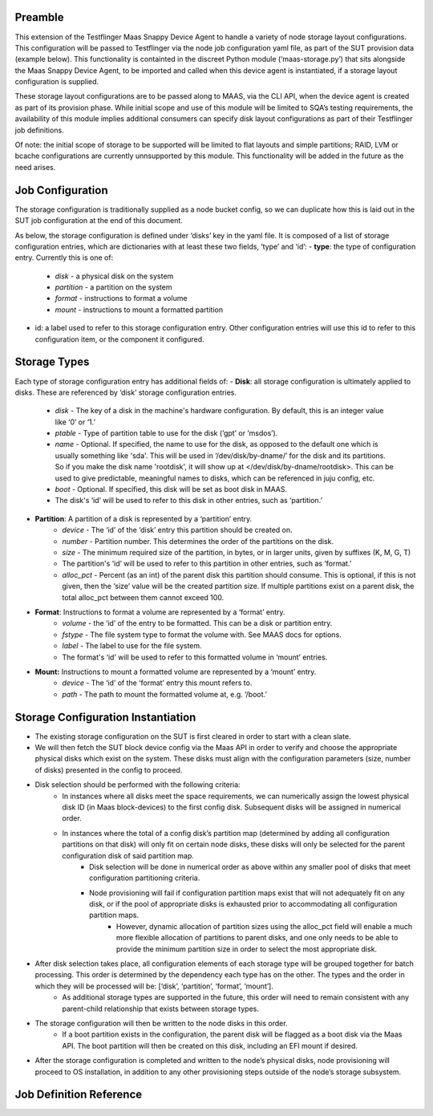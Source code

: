 =================
Preamble
=================
This extension of the Testflinger Maas Snappy Device Agent to handle a variety of node storage layout configurations. This configuration will be passed to Testflinger via the node job configuration yaml file, as part of the SUT provision data (example below). This functionality is containted in the discreet Python module (‘maas-storage.py’) that sits alongside the Maas Snappy Device Agent, to be imported and called when this device agent is instantiated, if a storage layout configuration is supplied.

These storage layout configurations are to be passed along to MAAS, via the CLI API, when the device agent is created as part of its provision phase. While initial scope and use of this module will be limited to SQA’s testing requirements, the availability of this module implies additional consumers can specify disk layout configurations as part of their Testflinger job definitions.

Of note: the initial scope of storage to be supported will be limited to flat layouts and simple partitions;  RAID, LVM or bcache configurations are currently unnsupported by this module. This functionality will be added in the future as the need arises.

=================
Job Configuration
=================
The storage configuration is traditionally supplied as a node bucket config, so we can duplicate how this is laid out in the SUT job configuration at the end of this document.

As below, the storage configuration is defined under ‘disks’ key in the yaml file. It is composed of a list of storage configuration entries, which are dictionaries with at least these two fields, ‘type’ and ‘id’:
-   **type**: the type of configuration entry. Currently this is one of:
	- *disk* - a physical disk on the system
	- *partition* - a partition on the system
	- *format* - instructions to format a volume
	- *mount* - instructions to mount a formatted partition
-   id: a label used to refer to this storage configuration entry. Other configuration entries will use this id to refer to this configuration item, or the component it configured.

=================
Storage Types
=================
Each type of storage configuration entry has additional fields of:
-   **Disk**: all storage configuration is ultimately applied to disks. These are referenced by ‘disk’ storage configuration entries.
	- *disk* - The key of a disk in the machine's hardware configuration. By default, this is an integer value like ‘0’ or ‘1.’
	- *ptable* - Type of partition table to use for the disk (‘gpt’ or ‘msdos’).
	- *name* - Optional. If specified, the name to use for the disk, as opposed to the default one which is usually something like 'sda'. This will be used in ‘/dev/disk/by-dname/’ for the disk and its partitions. So if you make the disk name 'rootdisk', it will show up at </dev/disk/by-dname/rootdisk>. This can be used to give predictable, meaningful names to disks, which can be referenced in juju config, etc.
	- *boot* - Optional. If specified, this disk will be set as boot disk in  MAAS.
	- The disk's ‘id’ will be used to refer to this disk in other entries, such as ‘partition.’
-   **Partition**: A partition of a disk is represented by a ‘partition’ entry.
	- *device* - The ‘id’ of the ‘disk’ entry this partition should be created on.
	- *number* - Partition number.  This determines the order of the partitions on the disk.
	- *size* - The minimum required size of the partition, in bytes, or in larger units, given by suffixes (K, M, G, T)
	- The partition's ‘id’ will be used to refer to this partition in other entries, such as ‘format.’
	- *alloc_pct* - Percent (as an int) of the parent disk this partition should consume. This is optional, if this is not given, then the ‘size’ value will be the created partition size. If multiple partitions exist on a parent disk, the total alloc_pct between them cannot exceed 100.
-   **Format**: Instructions to format a volume are represented by a ‘format’ entry.
	- *volume* - the ‘id’ of the entry to be formatted. This can be a disk or partition entry.
	- *fstype* - The file system type to format the volume with. See MAAS docs for options.
	- *label* - The label to use for the file system.
	- The format's ‘id’ will be used to refer to this formatted volume in ‘mount’ entries.
-   **Mount:** Instructions to mount a formatted volume are represented by a ‘mount’ entry.
	- *device* - The ‘id’ of the ‘format’ entry this mount refers to.
	- *path* - The path to mount the formatted volume at, e.g. ‘/boot.’

=================
Storage Configuration Instantiation
=================
-   The existing storage configuration on the SUT is first cleared in order to start with a clean slate.
-   We will then fetch the SUT block device config via the Maas API in order to verify and choose the appropriate physical disks which exist on the system. These disks must align with the configuration parameters (size, number of disks) presented in the config to proceed.
-   Disk selection should be performed with the following criteria:
	- In instances where all disks meet the space requirements, we can numerically assign the lowest physical disk ID (in Maas block-devices) to the first config disk. Subsequent disks will be assigned in numerical order.
	- In instances where the total of a config disk’s partition map (determined by adding all configuration partitions on that disk) will only fit on certain node disks, these disks will only be selected for the parent configuration disk of said partition map.
		- Disk selection will be done in numerical order as above within any smaller pool of disks that meet configuration partitioning criteria.
		- Node provisioning will fail if configuration partition maps exist that will not adequately fit on any disk, or if the pool of appropriate disks is exhausted prior to accommodating all configuration partition maps.
			- However, dynamic allocation of partition sizes using the alloc_pct field will enable a much more flexible allocation of partitions to parent disks, and one only needs to be able to provide the minimum partition size in order to select the most appropriate disk.
-   After disk selection takes place, all configuration elements of each storage type will be grouped together for batch processing. This order is determined by the dependency each type has on the other. The types and the order in which they will be processed will be: [‘disk’, ‘partition’, ‘format’, ‘mount’].
	- As additional storage types are supported in the future, this order will need to remain consistent with any parent-child relationship that exists between storage types.
-   The storage configuration will then be written to the node disks in this order.
	- If a boot partition exists in the configuration, the parent disk will be flagged as a boot disk via the Maas API. The boot partition will then be created on this disk, including an EFI mount if desired.
-   After the storage configuration is completed and written to the node’s physical disks, node provisioning will proceed to OS installation, in addition to any other provisioning steps outside of the node’s storage subsystem.

=================
Job Definition Reference
=================
..  code-block:: yaml
    :caption: job.yaml
    :linenos:

    disks:
    - id: disk0
      disk: 0
      type: disk
      ptable: gpt
    - id: disk0-part1
      device: disk0
      type: partition
      number: 1
      size: 2G
      alloc_pct: 80
    - id: disk0-part1-format
      type: format
      volume: disk0-part1
      fstype: ext4
      label: nova-ephemeral
    - id: disk1-part1-mount
      device: disk1-part1-format
      path: /
      type: mount
    - id: disk1
      disk: 1
      type: disk
      ptable: gpt
    - id: disk1-part1
      device: disk1
      type: partition
      number: 1
      size: 500M
      alloc_pct: 10
    - id: disk1-part1-format
      type: format
      volume: disk1-part1
      fstype: fat32
      label: efi
    - id: disk1-part1-mount
      device: disk1-part1-format
      path: /boot/efi
      type: mount
    - id: disk1-part2
      device: disk1
      type: partition
      number: 2
      size: 1G
      alloc_pct: 20
    - id: disk1-part2-format
      volume: disk1-part2
      type: format
      fstype: ext4
      label: boot
    - id: disk1-part2-mount
      device: disk1-part2-format
      path: /boot
      type: mount
    - id: disk1-part3
      device: disk1
      type: partition
      number: 3
      size: 10G
      alloc_pct: 60
    - id: disk1-part3-format
      volume: disk1-part3
      type: format
      fstype: ext4
      label: ceph
    - id: disk1-part3-mount
      device: disk1-part3-format
      path: /data
      type: mount
